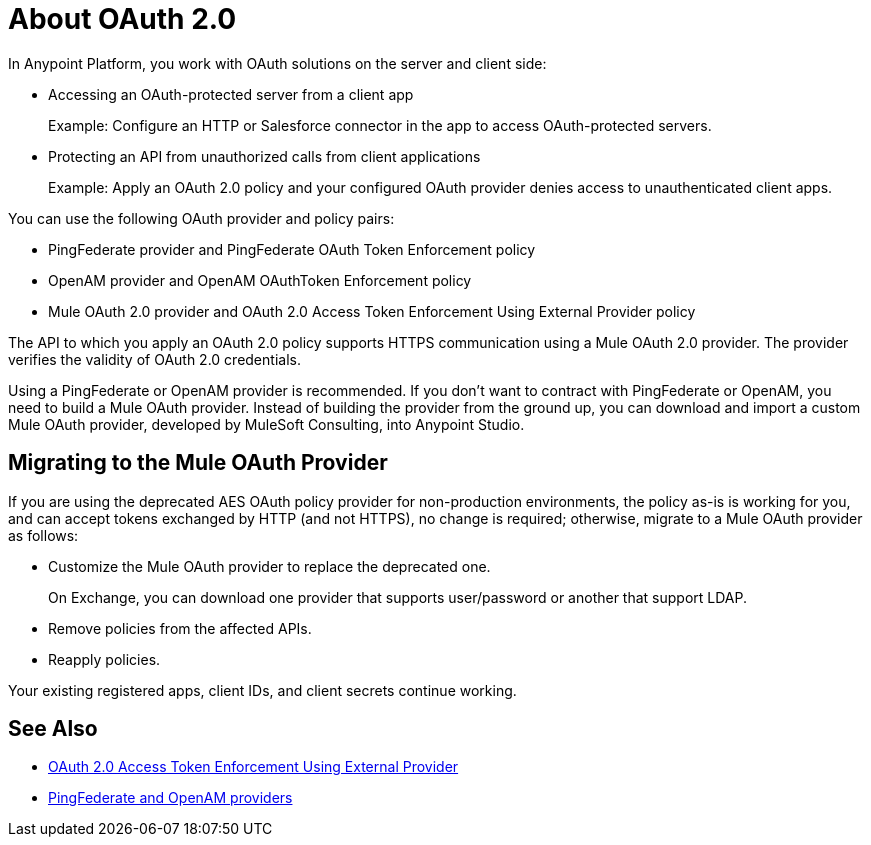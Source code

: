 = About OAuth 2.0
:meta-audience: Developer
:meta-job-phase: Implement
:meta-job:
:meta-exp-level: Expert
:meta-feature: oauth
:meta-keywords: oauth, oauth provider, authentication
:meta-synonym: 
:meta-product: API Manager, Studio, Mule
:meta-applies-to:

In Anypoint Platform, you work with OAuth solutions on the server and client side:

* Accessing an OAuth-protected server from a client app
+
Example: Configure an HTTP or Salesforce connector in the app to access OAuth-protected servers.
+
* Protecting an API from unauthorized calls from client applications
+
Example: Apply an OAuth 2.0 policy and your configured OAuth provider denies access to unauthenticated client apps.

You can use the following OAuth provider and policy pairs:

* PingFederate provider and PingFederate OAuth Token Enforcement policy
* OpenAM provider and OpenAM OAuthToken Enforcement policy
* Mule OAuth 2.0 provider and OAuth 2.0 Access Token Enforcement Using External Provider policy

The API to which you apply an OAuth 2.0 policy supports HTTPS communication using a Mule OAuth 2.0 provider. The provider verifies the validity of OAuth 2.0 credentials. 

Using a PingFederate or OpenAM provider is recommended. If you don't want to contract with PingFederate or OpenAM, you need to build a Mule OAuth provider. Instead of building the provider from the ground up, you can download and import a custom Mule OAuth provider, developed by MuleSoft Consulting, into Anypoint Studio.

== Migrating to the Mule OAuth Provider

If you are using the deprecated AES OAuth policy provider for non-production environments, the policy as-is is working for you, and can accept tokens exchanged by HTTP (and not HTTPS), no change is required; otherwise, migrate to a Mule OAuth provider as follows:

* Customize the Mule OAuth provider to replace the deprecated one.
+
On Exchange, you can download one provider that supports user/password or another that support LDAP.
+
* Remove policies from the affected APIs.
* Reapply policies.

Your existing registered apps, client IDs, and client secrets continue working.

== See Also

* link:/api-manager/external-oauth-2.0-token-validation-policy[OAuth 2.0 Access Token Enforcement Using External Provider]
* link:/access-management/external-identity[PingFederate and OpenAM providers]
